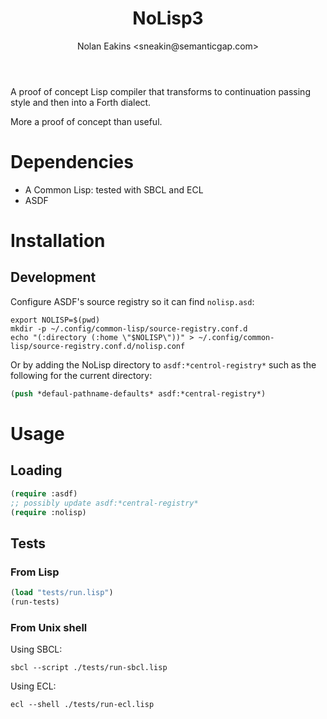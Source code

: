 #+TITLE: NoLisp3
#+AUTHOR: Nolan Eakins <sneakin@semanticgap.com>

A proof of concept Lisp compiler that transforms to continuation passing style and then
into a Forth dialect.

More a proof of concept than useful.

* Dependencies

  * A Common Lisp: tested with SBCL and ECL
  * ASDF

* Installation

** Development

Configure ASDF's source registry so it can find ~nolisp.asd~:

#+BEGIN_SRC shell
  export NOLISP=$(pwd)
  mkdir -p ~/.config/common-lisp/source-registry.conf.d
  echo "(:directory (:home \"$NOLISP\"))" > ~/.config/common-lisp/source-registry.conf.d/nolisp.conf
#+END_SRC

Or by adding the NoLisp directory to ~asdf:*centrol-registry*~ such as the
following for the current directory:

#+BEGIN_SRC lisp
  (push *defaul-pathname-defaults* asdf:*central-registry*)
#+END_SRC

* Usage

** Loading

#+BEGIN_SRC lisp
  (require :asdf)
  ;; possibly update asdf:*central-registry*
  (require :nolisp)
#+END_SRC

** Tests

*** From Lisp

#+BEGIN_SRC lisp
  (load "tests/run.lisp")
  (run-tests)
#+END_SRC

*** From Unix shell

Using SBCL:

#+BEGIN_SRC shell
  sbcl --script ./tests/run-sbcl.lisp
#+END_SRC

Using ECL:

#+BEGIN_SRC shell
  ecl --shell ./tests/run-ecl.lisp
#+END_SRC
